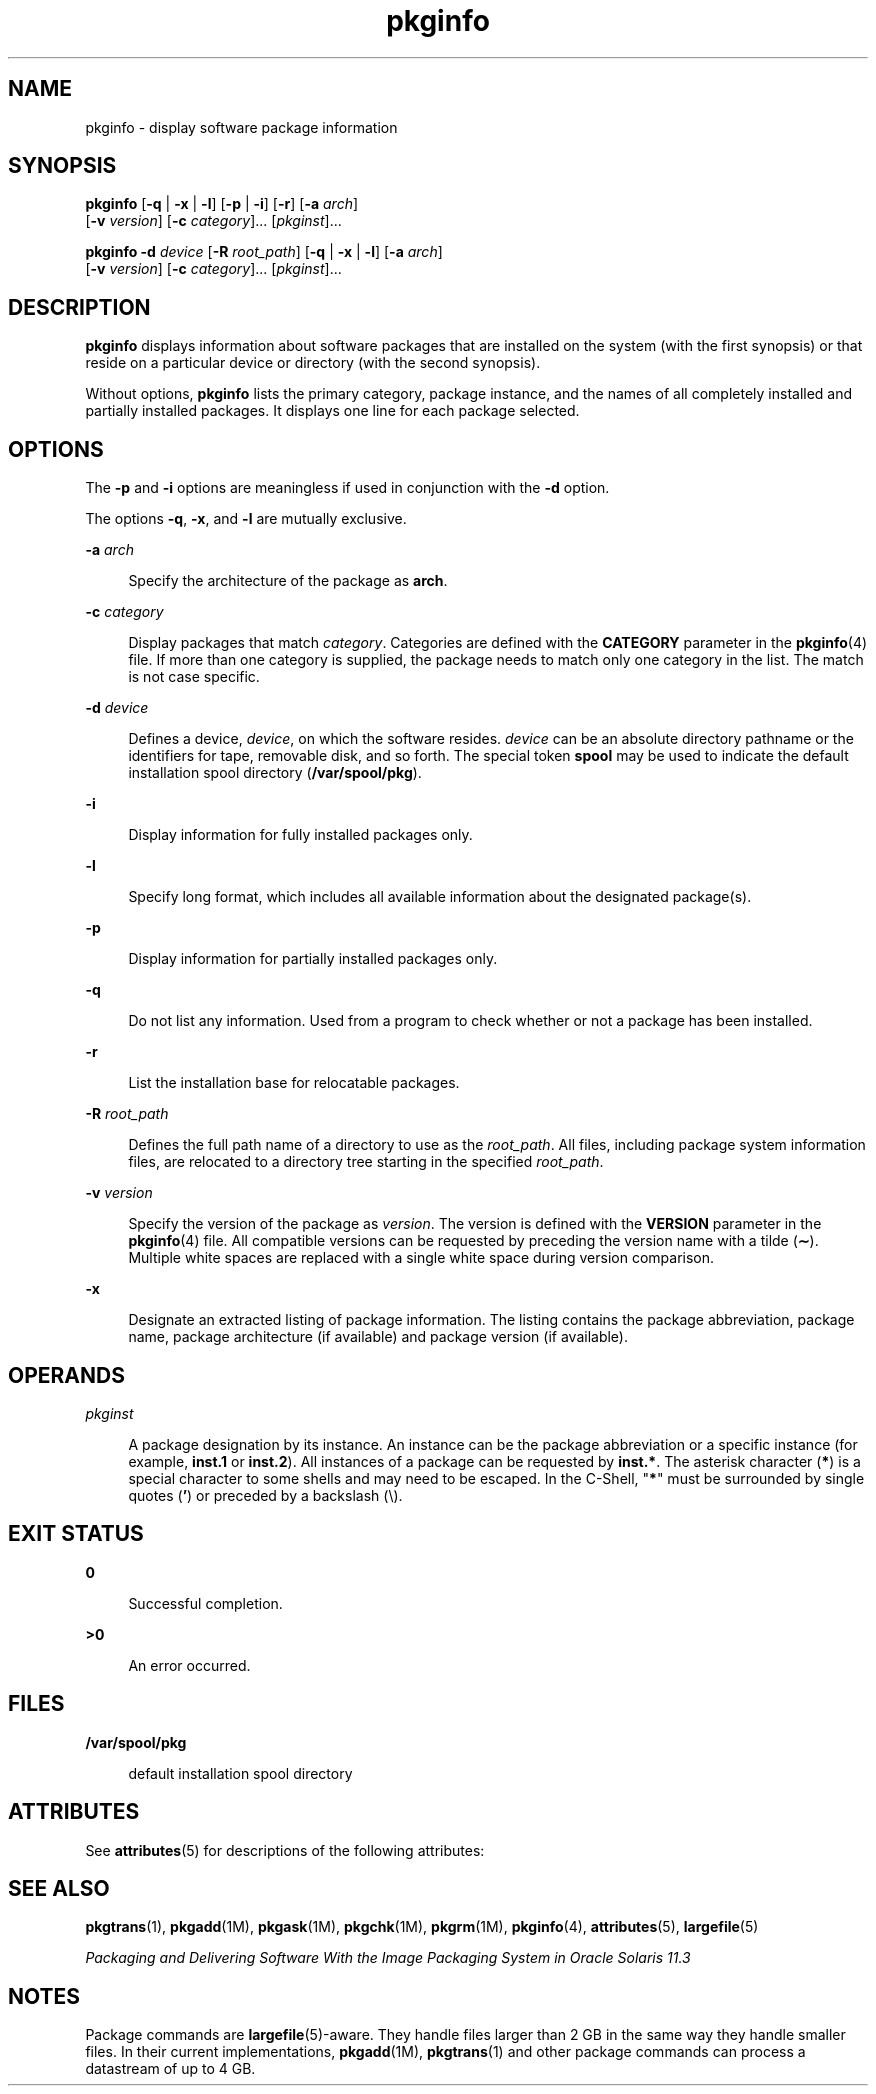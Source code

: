 '\" te
.\" Copyright (c) 2007, 2012, Oracle and/or its affiliates. All rights reserved.
.\"  Copyright 1989 AT&T
.TH pkginfo 1 "5 Jan 2012" "SunOS 5.11" "User Commands"
.SH NAME
pkginfo \- display software package information
.SH SYNOPSIS
.LP
.nf
\fBpkginfo\fR [\fB-q\fR | \fB-x\fR | \fB-l\fR] [\fB-p\fR | \fB-i\fR] [\fB-r\fR] [\fB-a\fR \fIarch\fR] 
     [\fB-v\fR \fIversion\fR] [\fB-c\fR \fIcategory\fR]... [\fIpkginst\fR]...
.fi

.LP
.nf
\fBpkginfo\fR \fB-d\fR \fIdevice\fR [\fB-R\fR \fIroot_path\fR] [\fB-q\fR | \fB-x\fR | \fB-l\fR] [\fB-a\fR \fIarch\fR] 
     [\fB-v\fR \fIversion\fR] [\fB-c\fR \fIcategory\fR]... [\fIpkginst\fR]...
.fi

.SH DESCRIPTION
.sp
.LP
\fBpkginfo\fR displays information about software packages that are installed on the system (with the first synopsis)  or that reside on a particular device or directory (with the second synopsis).
.sp
.LP
Without options, \fBpkginfo\fR lists the primary category, package instance, and the names of all completely installed and partially installed packages. It displays one line for each package selected.
.SH OPTIONS
.sp
.LP
The \fB-p\fR and \fB-i\fR options are meaningless if used in conjunction with the \fB-d\fR option.
.sp
.LP
The options \fB-q\fR, \fB-x\fR, and \fB-l\fR are mutually exclusive.
.sp
.ne 2
.mk
.na
\fB\fB-a\fR \fIarch\fR\fR
.ad
.sp .6
.RS 4n
Specify the architecture of the package as \fBarch\fR.
.RE

.sp
.ne 2
.mk
.na
\fB\fB-c\fR \fIcategory\fR\fR
.ad
.sp .6
.RS 4n
Display packages that match  \fIcategory\fR. Categories are defined with the \fBCATEGORY\fR parameter in the \fBpkginfo\fR(4) file. If more than one category is supplied, the  package needs to match only one category in the list. The match is not case specific.
.RE

.sp
.ne 2
.mk
.na
\fB\fB-d\fR \fIdevice\fR\fR
.ad
.sp .6
.RS 4n
Defines a device, \fIdevice\fR, on which the software resides. \fIdevice\fR can be an absolute directory pathname or the identifiers for tape, removable disk, and so forth. The special token  \fBspool\fR may be used to indicate the default installation spool directory (\fB/var/spool/pkg\fR).
.RE

.sp
.ne 2
.mk
.na
\fB\fB-i\fR\fR
.ad
.sp .6
.RS 4n
Display information for fully installed packages only.
.RE

.sp
.ne 2
.mk
.na
\fB\fB-l\fR\fR
.ad
.sp .6
.RS 4n
Specify long format, which includes all available information about the designated package(s).
.RE

.sp
.ne 2
.mk
.na
\fB\fB-p\fR\fR
.ad
.sp .6
.RS 4n
Display information for partially installed packages only.
.RE

.sp
.ne 2
.mk
.na
\fB\fB-q\fR\fR
.ad
.sp .6
.RS 4n
Do not list any information. Used from a program to check  whether or not a package has been installed.
.RE

.sp
.ne 2
.mk
.na
\fB\fB-r\fR\fR
.ad
.sp .6
.RS 4n
List the installation base for relocatable packages.
.RE

.sp
.ne 2
.mk
.na
\fB\fB-R\fR \fIroot_path\fR\fR
.ad
.sp .6
.RS 4n
Defines the full path name of a directory to use as the \fIroot_path\fR. All files, including package system information files, are relocated to a directory tree starting in the specified \fIroot_path\fR.
.RE

.sp
.ne 2
.mk
.na
\fB\fB-v\fR \fIversion\fR\fR
.ad
.sp .6
.RS 4n
Specify the version of the package as \fIversion\fR. The version is defined with the \fBVERSION\fR parameter in the \fBpkginfo\fR(4) file. All compatible versions can be requested by preceding the version name with a tilde (\fB\(ap\fR). Multiple white spaces are replaced with a single white space during version comparison.
.RE

.sp
.ne 2
.mk
.na
\fB\fB-x\fR\fR
.ad
.sp .6
.RS 4n
Designate an extracted listing of package information. The listing contains the package abbreviation, package name, package architecture (if available) and package version (if available).
.RE

.SH OPERANDS
.sp
.ne 2
.mk
.na
\fB\fIpkginst\fR\fR
.ad
.sp .6
.RS 4n
A package designation by its instance. An instance can be the package abbreviation or a specific instance (for example, \fBinst.1\fR or \fBinst.2\fR). All instances of a package can be requested by \fBinst.*\fR. The asterisk character (\fB*\fR) is a special character to some shells and may need to be escaped. In the C-Shell, "\fB*\fR" must be surrounded by single quotes (\fB\&'\fR) or preceded by a backslash (\e).
.RE

.SH EXIT STATUS
.sp
.ne 2
.mk
.na
\fB\fB0\fR\fR
.ad
.sp .6
.RS 4n
Successful completion.
.RE

.sp
.ne 2
.mk
.na
\fB\fB>0\fR\fR
.ad
.sp .6
.RS 4n
An error occurred.
.RE

.SH FILES
.sp
.ne 2
.mk
.na
\fB\fB/var/spool/pkg\fR\fR
.ad
.sp .6
.RS 4n
default installation spool directory
.RE

.SH ATTRIBUTES
.sp
.LP
See \fBattributes\fR(5) for descriptions of the following attributes:
.sp

.sp
.TS
tab() box;
cw(2.75i) |cw(2.75i) 
lw(2.75i) |lw(2.75i) 
.
ATTRIBUTE TYPEATTRIBUTE VALUE
_
Availabilitysystem/core-os
.TE

.SH SEE ALSO
.sp
.LP
\fBpkgtrans\fR(1), \fBpkgadd\fR(1M), \fBpkgask\fR(1M), \fBpkgchk\fR(1M), \fBpkgrm\fR(1M), \fBpkginfo\fR(4), \fBattributes\fR(5), \fBlargefile\fR(5)
.sp
.LP
\fIPackaging and Delivering Software With the Image Packaging System in Oracle Solaris 11.3\fR
.SH NOTES
.sp
.LP
Package commands are \fBlargefile\fR(5)-aware. They handle files larger than 2 GB in the same way they handle smaller files. In their current implementations, \fBpkgadd\fR(1M), \fBpkgtrans\fR(1) and other package commands can process a datastream of  up to 4 GB.
